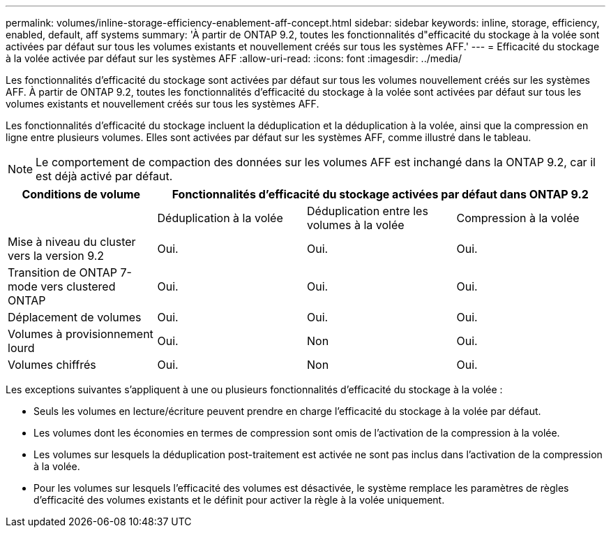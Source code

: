 ---
permalink: volumes/inline-storage-efficiency-enablement-aff-concept.html 
sidebar: sidebar 
keywords: inline, storage, efficiency, enabled, default, aff systems 
summary: 'À partir de ONTAP 9.2, toutes les fonctionnalités d"efficacité du stockage à la volée sont activées par défaut sur tous les volumes existants et nouvellement créés sur tous les systèmes AFF.' 
---
= Efficacité du stockage à la volée activée par défaut sur les systèmes AFF
:allow-uri-read: 
:icons: font
:imagesdir: ../media/


[role="lead"]
Les fonctionnalités d'efficacité du stockage sont activées par défaut sur tous les volumes nouvellement créés sur les systèmes AFF. À partir de ONTAP 9.2, toutes les fonctionnalités d'efficacité du stockage à la volée sont activées par défaut sur tous les volumes existants et nouvellement créés sur tous les systèmes AFF.

Les fonctionnalités d'efficacité du stockage incluent la déduplication et la déduplication à la volée, ainsi que la compression en ligne entre plusieurs volumes. Elles sont activées par défaut sur les systèmes AFF, comme illustré dans le tableau.

[NOTE]
====
Le comportement de compaction des données sur les volumes AFF est inchangé dans la ONTAP 9.2, car il est déjà activé par défaut.

====
[cols="4*"]
|===
| Conditions de volume 3+| Fonctionnalités d'efficacité du stockage activées par défaut dans ONTAP 9.2 


 a| 
 a| 
Déduplication à la volée
 a| 
Déduplication entre les volumes à la volée
 a| 
Compression à la volée



 a| 
Mise à niveau du cluster vers la version 9.2
 a| 
Oui.
 a| 
Oui.
 a| 
Oui.



 a| 
Transition de ONTAP 7-mode vers clustered ONTAP
 a| 
Oui.
 a| 
Oui.
 a| 
Oui.



 a| 
Déplacement de volumes
 a| 
Oui.
 a| 
Oui.
 a| 
Oui.



 a| 
Volumes à provisionnement lourd
 a| 
Oui.
 a| 
Non
 a| 
Oui.



 a| 
Volumes chiffrés
 a| 
Oui.
 a| 
Non
 a| 
Oui.

|===
Les exceptions suivantes s'appliquent à une ou plusieurs fonctionnalités d'efficacité du stockage à la volée :

* Seuls les volumes en lecture/écriture peuvent prendre en charge l'efficacité du stockage à la volée par défaut.
* Les volumes dont les économies en termes de compression sont omis de l'activation de la compression à la volée.
* Les volumes sur lesquels la déduplication post-traitement est activée ne sont pas inclus dans l'activation de la compression à la volée.
* Pour les volumes sur lesquels l'efficacité des volumes est désactivée, le système remplace les paramètres de règles d'efficacité des volumes existants et le définit pour activer la règle à la volée uniquement.

